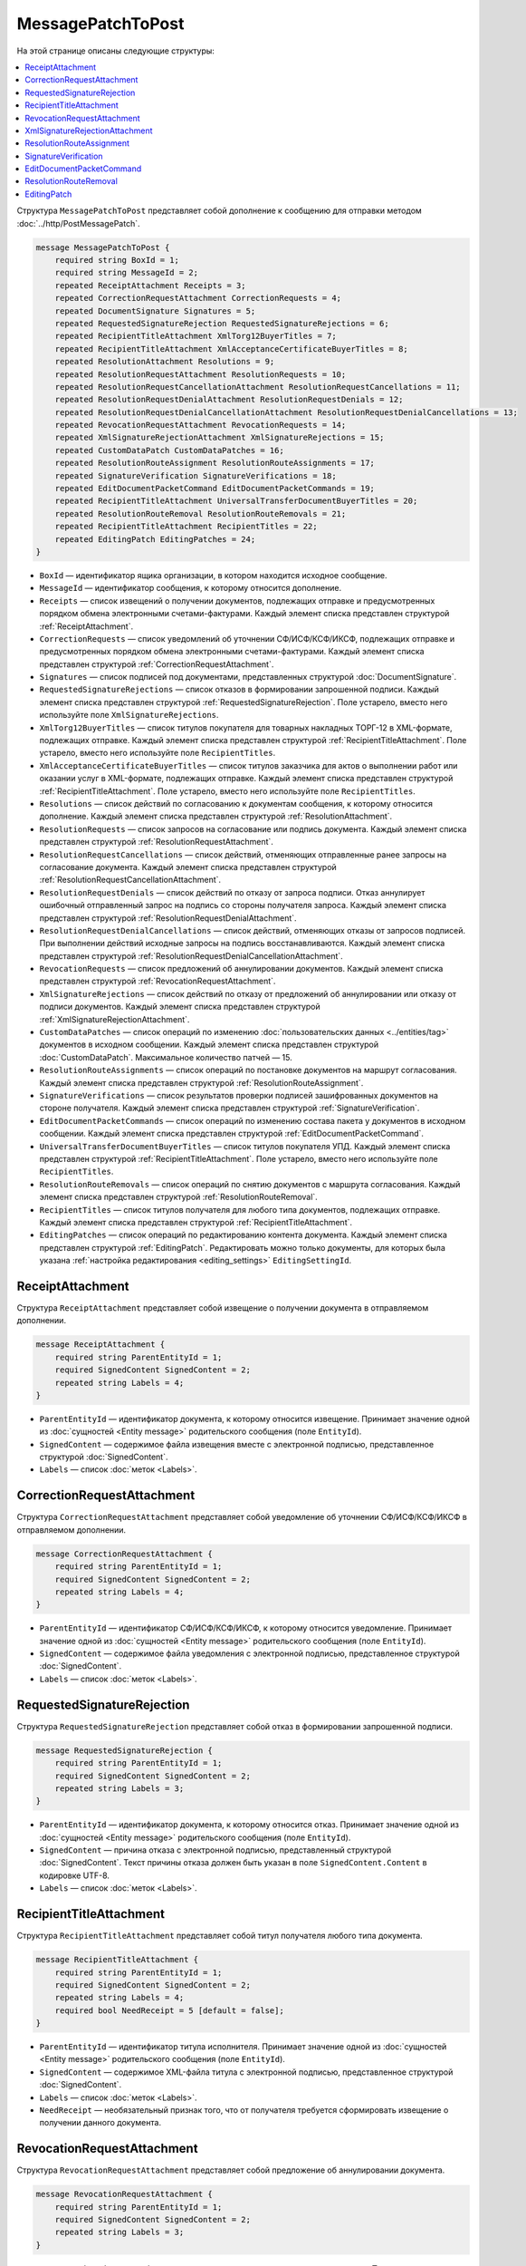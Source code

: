MessagePatchToPost
==================

На этой странице описаны следующие структуры:

.. contents:: :local:


Структура ``MessagePatchToPost`` представляет собой дополнение к сообщению для отправки методом :doc:`../http/PostMessagePatch`.

.. code-block:: protobuf

    message MessagePatchToPost {
        required string BoxId = 1;
        required string MessageId = 2;
        repeated ReceiptAttachment Receipts = 3;
        repeated CorrectionRequestAttachment CorrectionRequests = 4;
        repeated DocumentSignature Signatures = 5;
        repeated RequestedSignatureRejection RequestedSignatureRejections = 6;
        repeated RecipientTitleAttachment XmlTorg12BuyerTitles = 7;
        repeated RecipientTitleAttachment XmlAcceptanceCertificateBuyerTitles = 8;
        repeated ResolutionAttachment Resolutions = 9;
        repeated ResolutionRequestAttachment ResolutionRequests = 10;
        repeated ResolutionRequestCancellationAttachment ResolutionRequestCancellations = 11;
        repeated ResolutionRequestDenialAttachment ResolutionRequestDenials = 12;
        repeated ResolutionRequestDenialCancellationAttachment ResolutionRequestDenialCancellations = 13;
        repeated RevocationRequestAttachment RevocationRequests = 14;
        repeated XmlSignatureRejectionAttachment XmlSignatureRejections = 15;
        repeated CustomDataPatch CustomDataPatches = 16;
        repeated ResolutionRouteAssignment ResolutionRouteAssignments = 17;
        repeated SignatureVerification SignatureVerifications = 18;
        repeated EditDocumentPacketCommand EditDocumentPacketCommands = 19;
        repeated RecipientTitleAttachment UniversalTransferDocumentBuyerTitles = 20;
        repeated ResolutionRouteRemoval ResolutionRouteRemovals = 21;
        repeated RecipientTitleAttachment RecipientTitles = 22; 
        repeated EditingPatch EditingPatches = 24;
    }
	
..

- ``BoxId`` — идентификатор ящика организации, в котором находится исходное сообщение.

- ``MessageId`` — идентификатор сообщения, к которому относится дополнение.

- ``Receipts`` — список извещений о получении документов, подлежащих отправке и предусмотренных порядком обмена электронными счетами-фактурами. Каждый элемент списка представлен структурой :ref:`ReceiptAttachment`.

- ``CorrectionRequests`` — список уведомлений об уточнении СФ/ИСФ/КСФ/ИКСФ, подлежащих отправке и предусмотренных порядком обмена электронными счетами-фактурами. Каждый элемент списка представлен структурой :ref:`CorrectionRequestAttachment`.

- ``Signatures`` — список подписей под документами, представленных структурой :doc:`DocumentSignature`.

- ``RequestedSignatureRejections`` — список отказов в формировании запрошенной подписи. Каждый элемент списка представлен структурой :ref:`RequestedSignatureRejection`. Поле устарело, вместо него используйте поле ``XmlSignatureRejections``.

- ``XmlTorg12BuyerTitles`` — список титулов покупателя для товарных накладных ТОРГ-12 в XML-формате, подлежащих отправке. Каждый элемент списка представлен структурой :ref:`RecipientTitleAttachment`. Поле устарело, вместо него используйте поле ``RecipientTitles``.

- ``XmlAcceptanceCertificateBuyerTitles`` — список титулов заказчика для актов о выполнении работ или оказании услуг в XML-формате, подлежащих отправке. Каждый элемент списка представлен структурой :ref:`RecipientTitleAttachment`. Поле устарело, вместо него используйте поле ``RecipientTitles``.

- ``Resolutions`` — список действий по согласованию к документам сообщения, к которому относится дополнение. Каждый элемент списка представлен структурой :ref:`ResolutionAttachment`.

- ``ResolutionRequests`` — список запросов на согласование или подпись документа. Каждый элемент списка представлен структурой :ref:`ResolutionRequestAttachment`.

- ``ResolutionRequestCancellations`` — список действий, отменяющих отправленные ранее запросы на согласование документа. Каждый элемент списка представлен структурой :ref:`ResolutionRequestCancellationAttachment`.

- ``ResolutionRequestDenials`` — список действий по отказу от запроса подписи. Отказ аннулирует ошибочный отправленный запрос на подпись со стороны получателя запроса. Каждый элемент списка представлен структурой :ref:`ResolutionRequestDenialAttachment`.

- ``ResolutionRequestDenialCancellations`` — список действий, отменяющих отказы от запросов подписей. При выполнении действий исходные запросы на подпись восстанавливаются. Каждый элемент списка представлен структурой :ref:`ResolutionRequestDenialCancellationAttachment`.

- ``RevocationRequests`` — список предложений об аннулировании документов. Каждый элемент списка представлен структурой :ref:`RevocationRequestAttachment`.

- ``XmlSignatureRejections`` — список действий по отказу от предложений об аннулировании или отказу от подписи документов. Каждый элемент списка представлен структурой :ref:`XmlSignatureRejectionAttachment`.

- ``CustomDataPatches`` — список операций по изменению :doc:`пользовательских данных <../entities/tag>` документов в исходном сообщении. Каждый элемент списка представлен структурой :doc:`CustomDataPatch`. Максимальное количество патчей — 15.

- ``ResolutionRouteAssignments`` — список операций по постановке документов на маршрут согласования. Каждый элемент списка представлен структурой :ref:`ResolutionRouteAssignment`. 

- ``SignatureVerifications`` — список результатов проверки подписей зашифрованных документов на стороне получателя. Каждый элемент списка представлен структурой :ref:`SignatureVerification`.

- ``EditDocumentPacketCommands`` — список операций по изменению состава пакета у документов в исходном сообщении. Каждый элемент списка представлен структурой :ref:`EditDocumentPacketCommand`. 

- ``UniversalTransferDocumentBuyerTitles`` — список титулов покупателя УПД. Каждый элемент списка представлен структурой :ref:`RecipientTitleAttachment`. Поле устарело, вместо него используйте поле ``RecipientTitles``.

- ``ResolutionRouteRemovals`` — список операций по снятию документов с маршрута согласования. Каждый элемент списка представлен структурой :ref:`ResolutionRouteRemoval`.

- ``RecipientTitles`` — список титулов получателя для любого типа документов, подлежащих отправке. Каждый элемент списка представлен структурой :ref:`RecipientTitleAttachment`.

- ``EditingPatches`` — список операций по редактированию контента документа. Каждый элемент списка представлен структурой :ref:`EditingPatch`. Редактировать можно только документы, для которых была указана :ref:`настройка редактирования <editing_settings>` ``EditingSettingId``.


.. _ReceiptAttachment:

ReceiptAttachment
-----------------

Структура ``ReceiptAttachment`` представляет собой извещение о получении документа в отправляемом дополнении.

.. code-block:: protobuf

    message ReceiptAttachment {
        required string ParentEntityId = 1;
        required SignedContent SignedContent = 2;
        repeated string Labels = 4;
    }

..

- ``ParentEntityId`` — идентификатор документа, к которому относится извещение. Принимает значение одной из :doc:`сущностей <Entity message>` родительского сообщения (поле ``EntityId``).
- ``SignedContent`` — содержимое файла извещения вместе с электронной подписью, представленное структурой :doc:`SignedContent`.
- ``Labels`` — список :doc:`меток <Labels>`.


.. _CorrectionRequestAttachment:

CorrectionRequestAttachment
---------------------------

Структура ``CorrectionRequestAttachment`` представляет собой уведомление об уточнении СФ/ИСФ/КСФ/ИКСФ в отправляемом дополнении.

.. code-block:: protobuf

    message CorrectionRequestAttachment {
        required string ParentEntityId = 1;
        required SignedContent SignedContent = 2;
        repeated string Labels = 4;
    }

..

- ``ParentEntityId`` — идентификатор СФ/ИСФ/КСФ/ИКСФ, к которому относится уведомление. Принимает значение одной из :doc:`сущностей <Entity message>` родительского сообщения (поле ``EntityId``).
- ``SignedContent`` — содержимое файла уведомления с электронной подписью, представленное структурой :doc:`SignedContent`.
- ``Labels`` — список :doc:`меток <Labels>`.


.. _RequestedSignatureRejection:

RequestedSignatureRejection
---------------------------

Структура ``RequestedSignatureRejection`` представляет собой отказ в формировании запрошенной подписи.

.. code-block:: protobuf

    message RequestedSignatureRejection {
        required string ParentEntityId = 1;
        required SignedContent SignedContent = 2;
        repeated string Labels = 3;
    }

..

- ``ParentEntityId`` — идентификатор документа, к которому относится отказ. Принимает значение одной из :doc:`сущностей <Entity message>` родительского сообщения (поле ``EntityId``).
- ``SignedContent`` — причина отказа с электронной подписью, представленный структурой :doc:`SignedContent`. Текст причины отказа должен быть указан в поле ``SignedContent.Content`` в кодировке UTF-8.
- ``Labels`` — список :doc:`меток <Labels>`.


.. _RecipientTitleAttachment:

RecipientTitleAttachment
------------------------

Структура ``RecipientTitleAttachment`` представляет собой титул получателя любого типа документа.

.. code-block:: protobuf

    message RecipientTitleAttachment {
        required string ParentEntityId = 1;
        required SignedContent SignedContent = 2;
        repeated string Labels = 4;
        required bool NeedReceipt = 5 [default = false];
    }

..

- ``ParentEntityId`` — идентификатор титула исполнителя. Принимает значение одной из :doc:`сущностей <Entity message>` родительского сообщения (поле ``EntityId``).
- ``SignedContent`` — содержимое XML-файла титула с электронной подписью, представленное структурой :doc:`SignedContent`.
- ``Labels`` — список :doc:`меток <Labels>`.
- ``NeedReceipt`` — необязательный признак того, что от получателя требуется сформировать извещение о получении данного документа.


.. _RevocationRequestAttachment:

RevocationRequestAttachment
---------------------------

Структура ``RevocationRequestAttachment`` представляет собой предложение об аннулировании документа.

.. code-block:: protobuf

    message RevocationRequestAttachment {
        required string ParentEntityId = 1;
        required SignedContent SignedContent = 2;
        repeated string Labels = 3;
    }

..

- ``ParentEntityId`` — идентификатор документа, к которому относится предложение. Принимает значение одной из :doc:`сущностей <Entity message>` родительского сообщения (поле ``EntityId``).
- ``SignedContent`` — содержимое файла предложения с электронной подписью, представленное структурой :doc:`SignedContent`.
- ``Labels`` — список :doc:`меток <Labels>`.


.. _XmlSignatureRejectionAttachment:

XmlSignatureRejectionAttachment
-------------------------------

Структура ``XmlSignatureRejectionAttachment`` представляет собой действие по отказу от предложения об аннулировании документа или по отказу от подписи документа.

.. code-block:: protobuf

    message XmlSignatureRejectionAttachment {
        required string ParentEntityId = 1;
        required SignedContent SignedContent = 2;
        repeated string Labels = 3;
    }

..

- ``ParentEntityId`` — идентификатор предложения об аннулировании или документа, к которому относится это действие. Принимает значение одной из :doc:`сущностей <Entity message>` родительского сообщения (поле ``EntityId``).
- ``SignedContent`` — содержимое файла отказа с электронной подписью, представленное структурой :doc:`SignedContent`.
- ``Labels`` — список :doc:`меток <Labels>`.


.. _ResolutionRouteAssignment:

ResolutionRouteAssignment
-------------------------

Структура ``ResolutionRouteAssignment`` представляет собой действие по постановке документа на маршрут согласования.

.. code-block:: protobuf

    message ResolutionRouteAssignment {
        required string InitialDocumentId = 1;
        required string RouteId = 2;
        optional string Comment = 3;
        repeated string Labels = 4;
    }

..

- ``InitialDocumentId`` — идентификатор документа, который нужно поставить на маршрут согласования.
- ``RouteId`` — идентификатор маршрута согласования, на который нужно поставить документ.
- ``Comment`` — текстовый комментарий. Длина не должна превышать 500 символов.
- ``Labels`` — список :doc:`меток <Labels>`.


.. _SignatureVerification:

SignatureVerification
---------------------

Структура ``SignatureVerification`` представляет собой результат проверки подписей зашифрованного документа на стороне получателя.

Получатель с помощью метода :doc:`../http/GetCounteragentCertificates` может получить сертификаты отправителя документа, а затем с их помощью проверить подписи документа. Результаты  такой проверки можно внести в структуру ``SignatureVerification``.

.. code-block:: protobuf

    message SignatureVerification {
        required string InitialDocumentId = 1;
        required bool IsValid = 2;
        optional string ErrorMessage = 3;
        repeated string Labels = 4;
    }

..

- ``InitialDocumentId`` —  идентификатор проверяемого зашифрованного документа.
- ``IsValid`` — результат проверки документа.
- ``ErrorMessage`` — текст с описанием результата проверки.
- ``Labels`` — список :doc:`меток <Labels>`.


.. _EditDocumentPacketCommand:

EditDocumentPacketCommand
-------------------------

Структура ``EditDocumentPacketCommand`` представляет собой действие по редактированию состава пакета одного из документов в сообщении.

.. code-block:: protobuf

    message EditDocumentPacketCommand {
        required string DocumentId = 1;
        repeated DocumentId AddDocumentsToPacket = 2;
        repeated DocumentId RemoveDocumentsFromPacket = 3;
    }

..

- ``DocumentId`` — идентификатор документа, пакет которого редактируется.

- ``AddDocumentsToPacket`` — список идентификаторов документов, которые нужно добавить в пакет к заданному документу. Каждый элемент списка представлен структурой :doc:`DocumentId`.

 Каждый идентификатор должен соответствовать документу из ящика, в котором находится редактируемый документ. Если добавляемый документ является частью другого пакета, то в редактируемый пакет будут добавлены все документы из старого пакета — пакеты объединяются целиком. Если объединять пакеты не нужно, перед добавлением удалите лишние документы из старого пакета, используя поле ``RemoveDocumentsFromPacket``.

- ``RemoveDocumentsFromPacket`` — список идентификаторов документов, которые нужно удалить из пакета заданного документа. Каждый элемент списка представлен структурой :doc:`DocumentId`.

 Если в пакете есть документ с таким идентификатором, то он удалится из пакета и образует новый пакет из одного документа. Если такого документа нет, ничего не произойдет.


.. _ResolutionRouteRemoval:

ResolutionRouteRemoval
----------------------

Структура ``ResolutionRouteRemoval`` представляет собой действие по снятию документа с маршрута согласования.

.. code-block:: protobuf

    message ResolutionRouteRemoval {
        required string ParentEntityId = 1;
        required string RouteId = 2;
        optional string Comment = 3;
        repeated string Labels = 4;
    }

..

- ``ParentEntityId`` — идентификатор документа, который нужно снять с маршрута согласования.
- ``RouteId`` — идентификатор маршрута согласования, с которого нужно снять документ.
- ``Comment`` — текстовый комментарий. Длина не должна превышать 500 символов.
- ``Labels`` — список :doc:`меток <Labels>`.


.. _EditingPatch:

EditingPatch
------------

Структура ``EditingPatch`` представляет собой операцию по редактированию контента документа.

.. code-block:: protobuf

    message EditingPatch {
        required string ParentEntityId = 1;
        required UnsignedContent Content = 2;
        repeated string Labels = 3;
    }

..

- ``ParentEntityId`` — идентификатор документа, контент которого нужно отредактировать. Принимает значение одной из :doc:`сущностей <Entity message>` родительского сообщения (поле ``EntityId``).
- ``Content`` — новое содержимое документа, представленное структурой :doc:`UnsignedContent`.
- ``Labels`` — список :doc:`меток <Labels>`.


----

.. rubric:: Смотри также

*Структура используется:*
	- в теле запроса метода :doc:`../http/PostMessagePatch`.